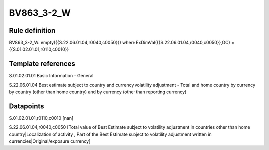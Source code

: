 ===========
BV863_3-2_W
===========

Rule definition
---------------

BV863_3-2_W: empty({{S.22.06.01.04,r0040,c0050}}) where ExDimVal({{S.22.06.01.04,r0040,c0050}},OC) = {{S.01.02.01.01,r0110,c0010}}


Template references
-------------------

S.01.02.01.01 Basic Information - General

S.22.06.01.04 Best estimate subject to country and currency volatility adjustment - Total and home country by currency by country (other than home country) and by currency (other than reporting currency)


Datapoints
----------

S.01.02.01.01,r0110,c0010 [nan]

S.22.06.01.04,r0040,c0050 [Total value of Best Estimate subject to volatility adjustment in countries other than home country|Localization of activity , Part of the Best Estimate subject to volatility adjustment written in currencies|Original/exposure currency]



